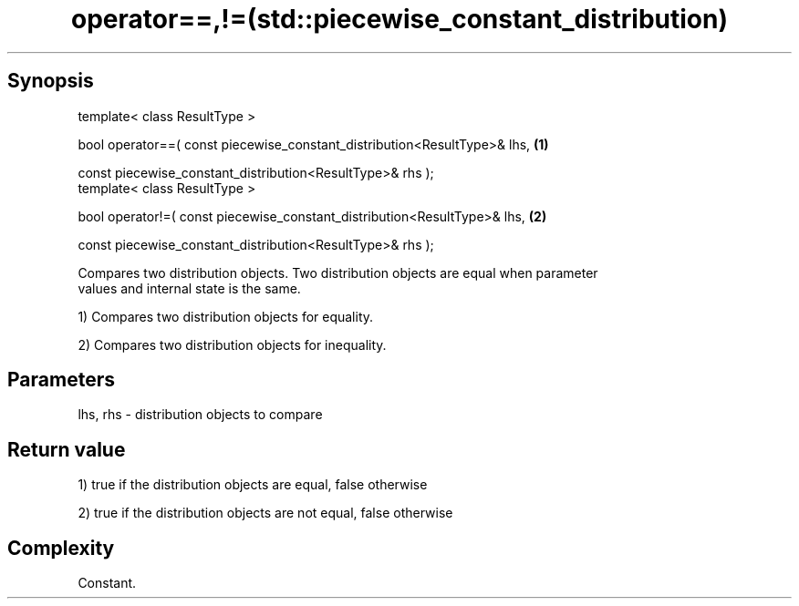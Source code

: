 .TH operator==,!=(std::piecewise_constant_distribution) 3 "Apr 19 2014" "1.0.0" "C++ Standard Libary"
.SH Synopsis
   template< class ResultType >

   bool operator==( const piecewise_constant_distribution<ResultType>& lhs,   \fB(1)\fP

                    const piecewise_constant_distribution<ResultType>& rhs );
   template< class ResultType >

   bool operator!=( const piecewise_constant_distribution<ResultType>& lhs,   \fB(2)\fP

                    const piecewise_constant_distribution<ResultType>& rhs );

   Compares two distribution objects. Two distribution objects are equal when parameter
   values and internal state is the same.

   1) Compares two distribution objects for equality.

   2) Compares two distribution objects for inequality.

.SH Parameters

   lhs, rhs - distribution objects to compare

.SH Return value

   1) true if the distribution objects are equal, false otherwise

   2) true if the distribution objects are not equal, false otherwise

.SH Complexity

   Constant.
